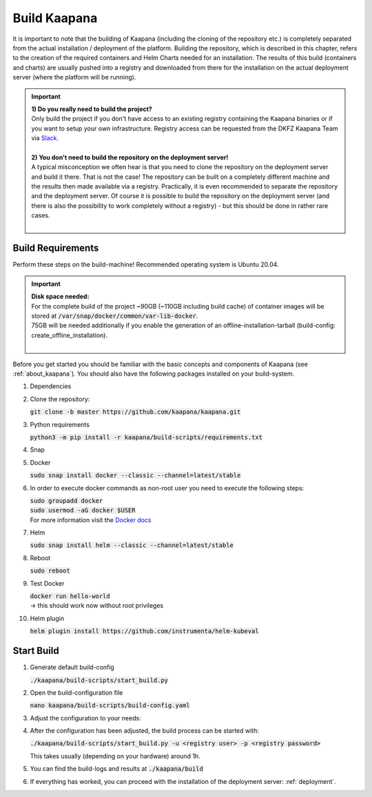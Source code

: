 .. _build:

Build Kaapana
*************

It is important to note that the building of Kaapana (including the cloning of the repository etc.) is completely separated from the actual installation / deployment of the platform.
Building the repository, which is described in this chapter, refers to the creation of the required containers and Helm Charts needed for an installation.
The results of this build (containers and charts) are usually pushed into a registry and downloaded from there for the installation on the actual deployment server (where the platform will be running).

.. important::

  | **1) Do you really need to build the project?**
  | Only build the project if you don't have access to an existing registry containing the Kaapana binaries or if you want to setup your own infrastructure. Registry access can be requested from the DKFZ Kaapana Team via `Slack <https://kaapana.slack.com/archives/C018MPL9404>`_.
  | 
  | **2) You don't need to build the repository on the deployment server!**
  | A typical misconception we often hear is that you need to clone the repository on the deployment server and build it there. That is not the case! The repository can be built on a completely different machine and the results then made available via a registry. Practically, it is even recommended to separate the repository and the deployment server. Of course it is possible to build the repository on the deployment server (and there is also the possibility to work completely without a registry) - but this should be done in rather rare cases. 
  | 

Build Requirements
------------------
Perform these steps on the build-machine! Recommended operating system is Ubuntu 20.04.

.. important::

  | **Disk space needed:**
  | For the complete build of the project ~90GB (~110GB including build cache) of container images will be stored at :code:`/var/snap/docker/common/var-lib-docker`.
  | 75GB will be needed additionally if you enable the generation of an offline-installation-tarball (build-config: create_offline_installation).
  |

Before you get started you should be familiar with the basic concepts and components of Kaapana (see :ref:`about_kaapana`).
You should also have the following packages installed on your build-system.

#. Dependencies 

   .. tabs::

      .. tab:: Ubuntu

         | :code:`sudo apt update && sudo apt install -y nano curl git python3 python3-pip`

      .. tab:: AlmaLinux

         | TBD

#. Clone the repository:

   | :code:`git clone -b master https://github.com/kaapana/kaapana.git` 

#. Python requirements 
   
   :code:`python3 -m pip install -r kaapana/build-scripts/requirements.txt`

#. Snap 

   .. tabs::

      .. tab:: Ubuntu

         | Check if snap is already installed: :code:`snap help --all`
         | If **not** run the following commands:
         | :code:`sudo apt install -y snapd`
         | A **reboot** is needed afterwards!

      .. tab:: AlmaLinux

         | TBD

#. Docker

   :code:`sudo snap install docker --classic --channel=latest/stable`

#. In order to execute docker commands as non-root user you need to execute the following steps:

   | :code:`sudo groupadd docker`
   | :code:`sudo usermod -aG docker $USER`
   | For more information visit the `Docker docs <https://docs.docker.com/engine/install/linux-postinstall/>`_ 

#. Helm

   :code:`sudo snap install helm --classic --channel=latest/stable`

#. Reboot

   :code:`sudo reboot`

#. Test Docker

   | :code:`docker run hello-world`
   | -> this should work now without root privileges

#. Helm plugin

   | :code:`helm plugin install https://github.com/instrumenta/helm-kubeval`


Start Build
------------

#. Generate default build-config

   :code:`./kaapana/build-scripts/start_build.py`

#. Open the build-configuration file

   :code:`nano kaapana/build-scripts/build-config.yaml`

#. Adjust the configuration to your needs:

   .. tabs::

      .. tab:: Build With Remote Registry
         
         We recommend building the project using a registry. If you do not have access to an established registry, we recommend using `Gitlab <https://gitlab.com>`_, which provides a cost-free option to use a private container registry.
         
         .. code-block:: python
            :emphasize-lines: 2

            http_proxy: "" # put the proxy here if needed
            default_registry: "registry.<gitlab-url>/<group-or-user>/<project>" # registry url incl. project Gitlab template: "registry.<gitlab-url>/<group/user>/<project>"
            registry_username: "" # container registry username
            registry_password: "" # container registry password
            container_engine: "docker" # docker or podman
            enable_build_kit: true # Should be false for now: Docker BuildKit: https://docs.docker.com/develop/develop-images/build_enhancements/ 
            log_level: "INFO" # DEBUG, INFO, WARNING or ERROR
            build_only: false # charts and containers will only be build and not pushed to the registry
            create_offline_installation: false # Advanced feature - whether to create a docker dump from which the platform can be deployed offline (file-size ~50GB)
            push_to_microk8s: false # Advanced feature - inject container directly into microk8s after build
            exit_on_error: true  # stop immediately if an issue occurs
            enable_linting: true # should be true - checks deployment validity
            skip_push_no_changes: false # Advanced feature - should be false usually
            platform_filter: "kaapana-admin-chart" # comma seperated platform-chart-names
            external_source_dirs: "" # comma seperated paths
            build_ignore_patterns: "" # comma seperated list of directory paths or files that should be ignored
            parallel_processes: 2 # parallel process count for container build + push 
            include_credentials: false # Whether to include the used registry credentials into the deploy-platform script
            enable_image_stats: false # Whether to enable container image size statistics (build/image_stats.json)
            vulnerability_scan: false # Whether containers should be checked for vulnerabilities during build.
            vulnerability_severity_level: "CRITICAL,HIGH" # Filter by severity of findings. CRITICAL, HIGH, MEDIUM, LOW, UNKNOWN. All -> ""
            configuration_check: false # Wheter the Charts, deployments, dockerfiles etc. should be checked for configuration errors.
            configuration_check_severity_level: "CRITICAL,HIGH" # Filter by severity of findings. CRITICAL, HIGH, MEDIUM, LOW, UNKNOWN. All -> ""
            create_sboms: false # Create Software Bill of Materials (SBOMs) for the built containers.

      .. tab:: Build Without Remote Registry (Local Only)

         Not recommended!

         .. code-block:: python
            :emphasize-lines: 2,8,9

            http_proxy: "" # put the proxy here if needed
            default_registry: "registry.<gitlab-url>/<group-or-user>/<project>" # registry url incl. project Gitlab template: "registry.<gitlab-url>/<group/user>/<project>"
            registry_username: "" # container registry username
            registry_password: "" # container registry password
            container_engine: "docker" # docker or podman
            enable_build_kit: true # Should be false for now: Docker BuildKit: https://docs.docker.com/develop/develop-images/build_enhancements/ 
            log_level: "INFO" # DEBUG, INFO, WARNING or ERROR
            build_only: true # charts and containers will only be build and not pushed to the registry
            create_offline_installation: true # Advanced feature - whether to create a docker dump from which the platform can be deployed offline (file-size ~50GB)
            push_to_microk8s: false # Advanced feature - inject container directly into microk8s after build
            exit_on_error: true  # stop immediately if an issue occurs
            enable_linting: true # should be true - checks deployment validity
            skip_push_no_changes: false # Advanced feature - should be false usually
            platform_filter: "kaapana-admin-chart" # comma seperated platform-chart-names
            external_source_dirs: "" # comma seperated paths
            build_ignore_patterns: "" # comma seperated list of directory paths or files that should be ignored
            parallel_processes: 2 # parallel process count for container build + push 
            include_credentials: false # Whether to include the used registry credentials into the deploy-platform script
            enable_image_stats: false # Whether to enable container image size statistics (build/image_stats.json)
            vulnerability_scan: false # Whether containers should be checked for vulnerabilities during build.
            vulnerability_severity_level: "CRITICAL,HIGH" # Filter by severity of findings. CRITICAL, HIGH, MEDIUM, LOW, UNKNOWN. All -> ""
            configuration_check: false # Wheter the Charts, deployments, dockerfiles etc. should be checked for configuration errors.
            configuration_check_severity_level: "CRITICAL,HIGH" # Filter by severity of findings. CRITICAL, HIGH, MEDIUM, LOW, UNKNOWN. All -> ""
            create_sboms: false # Create Software Bill of Materials (SBOMs) for the built containers.



#. After the configuration has been adjusted, the build process can be started with:

   | :code:`./kaapana/build-scripts/start_build.py -u <registry user> -p <registry password>`

   This takes usually (depending on your hardware) around 1h.

#. You can find the build-logs and results at :code:`./kaapana/build`

#. If everything has worked, you can proceed with the installation of the deployment server: :ref:`deployment`.

